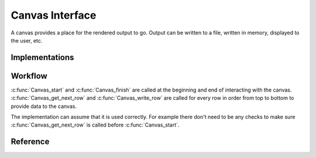 
Canvas Interface
=====================================

A canvas provides a place for the rendered output to go.  Output can be written
to a file, written in memory, displayed to the user, etc.

Implementations
---------------

.. todo:: Canvas Implementations

Workflow
--------

:c:func:`Canvas_start` and :c:func:`Canvas_finish` are called at the beginning
and end of interacting with the canvas.  :c:func:`Canvas_get_next_row` and
:c:func:`Canvas_write_row` are called for every row in order from top to bottom
to provide data to the canvas.

.. todo:: Boilerplate example

The implementation can assume that it is used correctly.  For example there
don't need to be any checks to make sure :c:func:`Canvas_get_next_row` is
called before :c:func:`Canvas_start`.

Reference
---------

.. autocfile:: canvas.h
